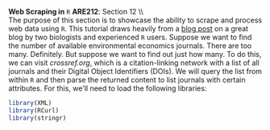 #+AUTHOR:     
#+TITLE:      
#+OPTIONS:     toc:nil num:nil 
#+LATEX_HEADER: \usepackage{mathrsfs}
#+LATEX_HEADER: \usepackage{graphicx}
#+LATEX_HEADER: \usepackage{booktabs}
#+LATEX_HEADER: \usepackage{dcolumn}
#+LATEX_HEADER: \usepackage{subfigure}
#+LATEX_HEADER: \usepackage[margin=1in]{geometry}
#+LATEX_HEADER: \RequirePackage{fancyvrb}
#+LATEX_HEADER: \DefineVerbatimEnvironment{verbatim}{Verbatim}{fontsize=\small,formatcom = {\color[rgb]{0.1,0.2,0.9}}}
#+LATEX: \newcommand{\ep}{{\bf e}^\prime}
#+LATEX: \renewcommand{\e}{{\bf e}}
#+LATEX: \renewcommand{\I}{{\bf I}}
#+LATEX: \renewcommand{\X}{{\bf X}}
#+LATEX: \renewcommand{\M}{{\bf M}}
#+LATEX: \renewcommand{\P}{{\bf P}}
#+LATEX: \renewcommand{\Xp}{{\bf X}^{\prime}}
#+LATEX: \renewcommand{\Mp}{{\bf M}^{\prime}}
#+LATEX: \renewcommand{\y}{{\bf y}}
#+LATEX: \renewcommand{\yp}{{\bf y}^{\prime}}
#+LATEX: \renewcommand{\yh}{\hat{{\bf y}}}
#+LATEX: \renewcommand{\yhp}{\hat{{\bf y}}^{\prime}}
#+LATEX: \renewcommand{\In}{{\bf I}_n}
#+LATEX: \newcommand{\code}[1]{\texttt{#1}}
#+LATEX: \setlength{\parindent}{0in}
#+STARTUP: fninline

*Web Scraping in* \texttt{R} \hfill
*ARE212*: Section 12 \\ \\

The purpose of this section is to showcase the ability to scrape and
process web data using =R=.  This tutorial draws heavily from a [[http://schamberlain.github.com/2012/08/get-ecoevo-journal-titles/][blog
post]] on a great blog by two biologists and experienced =R=
users. Suppose we want to find the number of available environmental
economics journals.  There are too many.  Definitely.  But suppose we
want to find out just how many.  To do this, we can visit
[[crossref.org]], which is a citation-linking network with a list of all
journals and their Digital Object Identifiers (DOIs).  We will query
the list from within =R= and then parse the returned content to list
journals with certain attributes.  For this, we'll need to load the
following libraries:

#+begin_src R :results output silent :exports both :tangle yes :session
library(XML)
library(RCurl)
library(stringr)
#+end_src
